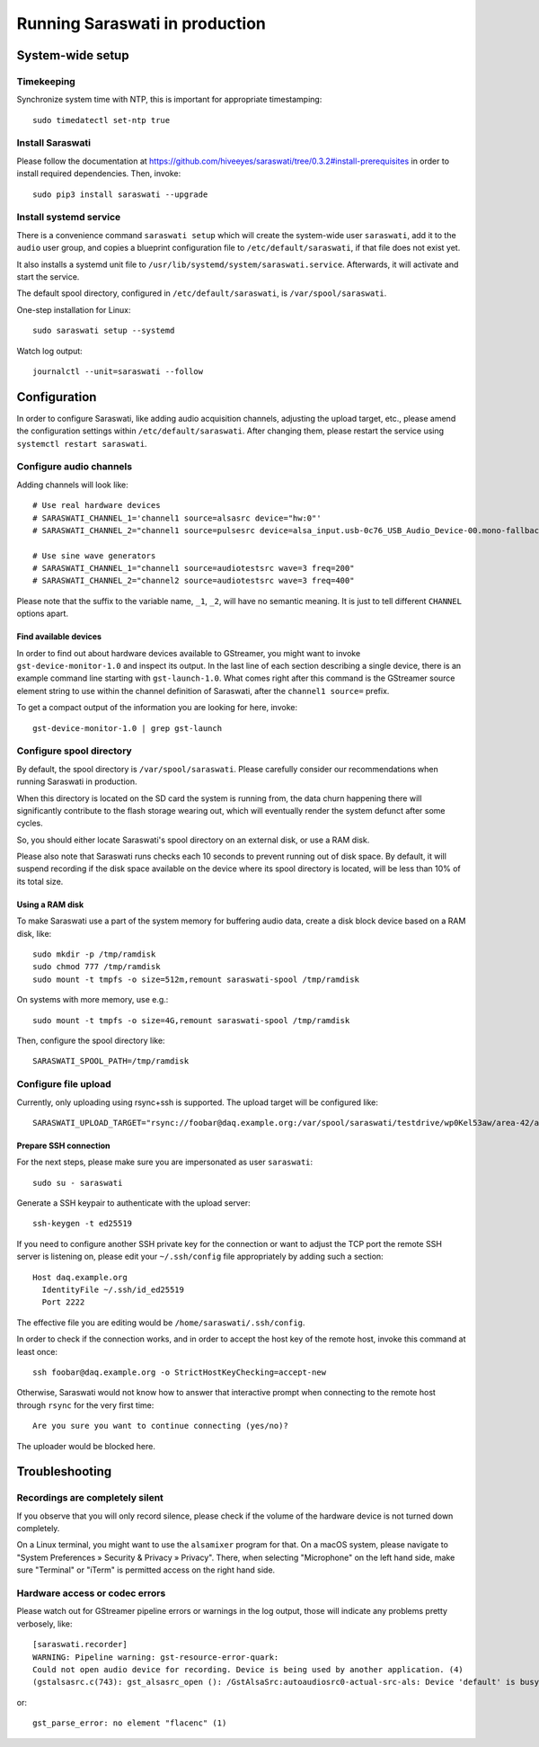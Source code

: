 ###############################
Running Saraswati in production
###############################


*****************
System-wide setup
*****************

Timekeeping
===========

Synchronize system time with NTP, this is important for appropriate timestamping::

    sudo timedatectl set-ntp true


Install Saraswati
=================

Please follow the documentation at https://github.com/hiveeyes/saraswati/tree/0.3.2#install-prerequisites
in order to install required dependencies. Then, invoke::

    sudo pip3 install saraswati --upgrade


Install systemd service
=======================

There is a convenience command ``saraswati setup`` which will create the
system-wide user ``saraswati``, add it to the ``audio`` user group, and copies
a blueprint configuration file to ``/etc/default/saraswati``, if that file does
not exist yet.

It also installs a systemd unit file to ``/usr/lib/systemd/system/saraswati.service``.
Afterwards, it will activate and start the service.

The default spool directory, configured in ``/etc/default/saraswati``, is
``/var/spool/saraswati``.

One-step installation for Linux::

    sudo saraswati setup --systemd

Watch log output::

    journalctl --unit=saraswati --follow


*************
Configuration
*************

In order to configure Saraswati, like adding audio acquisition channels,
adjusting the upload target, etc., please amend the configuration settings
within ``/etc/default/saraswati``. After changing them, please restart the
service using ``systemctl restart saraswati``.


Configure audio channels
========================

Adding channels will look like::

    # Use real hardware devices
    # SARASWATI_CHANNEL_1='channel1 source=alsasrc device="hw:0"'
    # SARASWATI_CHANNEL_2="channel1 source=pulsesrc device=alsa_input.usb-0c76_USB_Audio_Device-00.mono-fallback"

    # Use sine wave generators
    # SARASWATI_CHANNEL_1="channel1 source=audiotestsrc wave=3 freq=200"
    # SARASWATI_CHANNEL_2="channel2 source=audiotestsrc wave=3 freq=400"

Please note that the suffix to the variable name, ``_1``, ``_2``, will have no
semantic meaning. It is just to tell different ``CHANNEL`` options apart.

Find available devices
----------------------

In order to find out about hardware devices available to GStreamer, you might
want to invoke ``gst-device-monitor-1.0`` and inspect its output. In the last
line of each section describing a single device, there is an example command
line starting with ``gst-launch-1.0``. What comes right after this command is
the GStreamer source element string to use within the channel definition of
Saraswati, after the ``channel1 source=`` prefix.

To get a compact output of the information you are looking for here, invoke::

    gst-device-monitor-1.0 | grep gst-launch


Configure spool directory
=========================

By default, the spool directory is ``/var/spool/saraswati``. Please carefully
consider our recommendations when running Saraswati in production.

When this directory is located on the SD card the system is running from, the
data churn happening there will significantly contribute to the flash storage
wearing out, which will eventually render the system defunct after some cycles.

So, you should either locate Saraswati's spool directory on an external disk,
or use a RAM disk.

Please also note that Saraswati runs checks each 10 seconds to prevent running
out of disk space. By default, it will suspend recording if the disk space
available on the device where its spool directory is located, will be less than
10% of its total size.

Using a RAM disk
----------------

To make Saraswati use a part of the system memory for buffering audio data,
create a disk block device based on a RAM disk, like::

    sudo mkdir -p /tmp/ramdisk
    sudo chmod 777 /tmp/ramdisk
    sudo mount -t tmpfs -o size=512m,remount saraswati-spool /tmp/ramdisk

On systems with more memory, use e.g.::

    sudo mount -t tmpfs -o size=4G,remount saraswati-spool /tmp/ramdisk

Then, configure the spool directory like::

    SARASWATI_SPOOL_PATH=/tmp/ramdisk


Configure file upload
=====================

Currently, only uploading using rsync+ssh is supported. The upload target will
be configured like::

    SARASWATI_UPLOAD_TARGET="rsync://foobar@daq.example.org:/var/spool/saraswati/testdrive/wp0Kel53aw/area-42/audionode-01"


Prepare SSH connection
----------------------

For the next steps, please make sure you are impersonated as user ``saraswati``::

    sudo su - saraswati

Generate a SSH keypair to authenticate with the upload server::

    ssh-keygen -t ed25519

If you need to configure another SSH private key for the connection or want
to adjust the TCP port the remote SSH server is listening on, please edit
your ``~/.ssh/config`` file appropriately by adding such a section::

    Host daq.example.org
      IdentityFile ~/.ssh/id_ed25519
      Port 2222

The effective file you are editing would be ``/home/saraswati/.ssh/config``.

In order to check if the connection works, and in order to accept the host key
of the remote host, invoke this command at least once::

    ssh foobar@daq.example.org -o StrictHostKeyChecking=accept-new

Otherwise, Saraswati would not know how to answer that interactive prompt when
connecting to the remote host through ``rsync`` for the very first time::

    Are you sure you want to continue connecting (yes/no)?

The uploader would be blocked here.


***************
Troubleshooting
***************

Recordings are completely silent
================================

If you observe that you will only record silence, please check if the volume
of the hardware device is not turned down completely.

On a Linux terminal, you might want to use the ``alsamixer`` program for that.
On a macOS system, please navigate to "System Preferences » Security & Privacy
» Privacy". There, when selecting "Microphone" on the left hand side, make sure
"Terminal" or "iTerm" is permitted access on the right hand side.

Hardware access or codec errors
===============================

Please watch out for GStreamer pipeline errors or warnings in the log output,
those will indicate any problems pretty verbosely, like::

    [saraswati.recorder]
    WARNING: Pipeline warning: gst-resource-error-quark:
    Could not open audio device for recording. Device is being used by another application. (4)
    (gstalsasrc.c(743): gst_alsasrc_open (): /GstAlsaSrc:autoaudiosrc0-actual-src-als: Device 'default' is busy)

or::

    gst_parse_error: no element "flacenc" (1)
